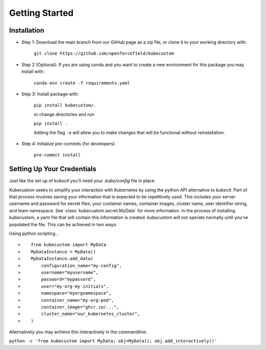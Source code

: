 .. _Getting Started:

Getting Started
===============

Installation
-------------

* Step 1: Download the main branch from our GitHub page as a zip file, or clone it to your working directory with:

    ``git clone https://github.com/openforcefield/kubecustom``

* Step 2 (Optional): If you are using conda and you want to create a new environment for this package you may install with:

    ``conda env create -f requirements.yaml``

* Step 3: Install package with:

    ``pip install kubecustom/.``

    or change directories and run

    ``pip install .``

    Adding the flag ``-e`` will allow you to make changes that will be functional without reinstallation.

* Step 4: Initialize pre-commits (for developers)

    ``pre-commit install``

Setting Up Your Credentials
---------------------------

Just like the set up of `kubectl` you'll need your `.kube/config` file in place.

Kubecustom seeks to simplify your interaction with Kubernetes by using the python API
alternative to `kubectl`. Part of that process involves saving your information that is expected
to be repetitively used. This includes your server username and password for secret files, your
container names, container images, cluster name, user identifier string, and team namespace.
See :class:`kubecustom.secret.MyData` for more information. In the process of installing
`kubecustom`, a yaml file that will contain this information is created. `kubecustom` will not
operate normally until you've populated the file. This can be achieved in two ways:

Using python scripting...
::

>    from kubecustom import MyData
>    MyDataInstance = MyData()
>    MyDataInstance.add_data(
>        configuration_name="my-config",
>        username="myusername",
>        password="mypassord",
>        user="my-org-my-initials",
>        namespace="myorgnamespace",
>        container_name="my-org-pod",
>        container_image="ghcr.io/...",
>        cluster_name="our_kubernetes_cluster",
>    )

Alternatively you may achieve this interactively in the commandline:

``python -c 'from kubecustom import MyData; obj=MyData(); obj.add_interactively()'``
